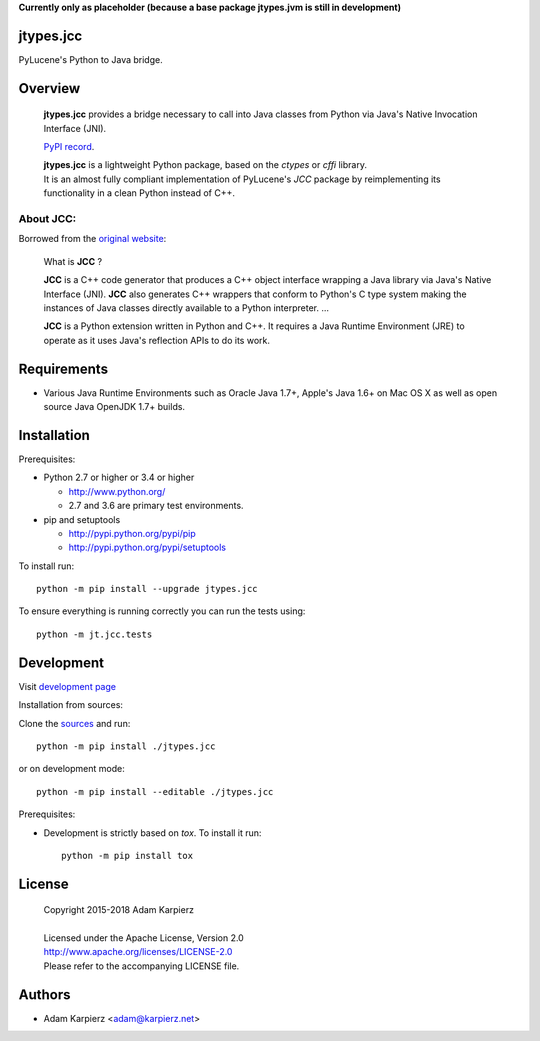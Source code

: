 **Currently only as placeholder (because a base package jtypes.jvm is still in development)**

jtypes.jcc
==========

PyLucene's Python to Java bridge.

Overview
========

  **jtypes.jcc** provides a bridge necessary to call into Java classes from Python via
  Java's Native Invocation Interface (JNI).

  `PyPI record`_.

  | **jtypes.jcc** is a lightweight Python package, based on the *ctypes* or *cffi* library.
  | It is an almost fully compliant implementation of PyLucene's *JCC* package
    by reimplementing its functionality in a clean Python instead of C++.

About JCC:
----------

Borrowed from the `original website`_:

  What is **JCC** ?

  **JCC** is a C++ code generator that produces a C++ object interface wrapping a Java
  library via Java's Native Interface (JNI). **JCC** also generates C++ wrappers that
  conform to Python's C type system making the instances of Java classes directly
  available to a Python interpreter.
  ...

  **JCC** is a Python extension written in Python and C++.
  It requires a Java Runtime Environment (JRE) to operate as it uses Java's reflection
  APIs to do its work.

Requirements
============

- Various Java Runtime Environments such as Oracle Java 1.7+, Apple's Java 1.6+
  on Mac OS X as well as open source Java OpenJDK 1.7+ builds.

Installation
============

Prerequisites:

+ Python 2.7 or higher or 3.4 or higher

  * http://www.python.org/
  * 2.7 and 3.6 are primary test environments.

+ pip and setuptools

  * http://pypi.python.org/pypi/pip
  * http://pypi.python.org/pypi/setuptools

To install run::

    python -m pip install --upgrade jtypes.jcc

To ensure everything is running correctly you can run the tests using::

    python -m jt.jcc.tests

Development
===========

Visit `development page`_

Installation from sources:

Clone the `sources`_ and run::

    python -m pip install ./jtypes.jcc

or on development mode::

    python -m pip install --editable ./jtypes.jcc

Prerequisites:

+ Development is strictly based on *tox*. To install it run::

    python -m pip install tox

License
=======

  | Copyright 2015-2018 Adam Karpierz
  |
  | Licensed under the Apache License, Version 2.0
  | http://www.apache.org/licenses/LICENSE-2.0
  | Please refer to the accompanying LICENSE file.

Authors
=======

* Adam Karpierz <adam@karpierz.net>

.. _PyPI record: https://pypi.python.org/pypi/jtypes.jcc
.. _original website: http://lucene.apache.org/pylucene/jcc
.. _development page: https://github.com/karpierz/jtypes.jcc
.. _sources: https://github.com/karpierz/jtypes.jcc
